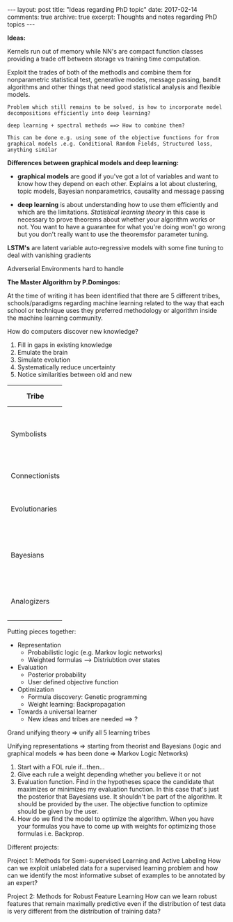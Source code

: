 #+STARTUP: showall indent
#+STARTUP: hidestars
#+BEGIN_HTML
---
layout: post
title: "Ideas regarding PhD topic"
date: 2017-02-14
comments: true
archive: true
excerpt: Thoughts and notes regarding PhD topics
---
#+END_HTML

*Ideas:*

Kernels run out of memory while NN's are compact function classes
providing a trade off between storage vs training time computation.

Exploit the trades of both of the methodls and combine them for
nonparametric statistical test, generative modes, message passing,
bandit algorithms and other things that need good statistical analysis
and flexible models.

=Problem which still remains to be solved, is how to incorporate model=
=decompositions efficiently into deep learning?=


=deep learning + spectral methods ==> How to combine them?=

=This can be done e.g. using some of the objective functions for from=
=graphical models .e.g. Conditional Random Fields, Structured loss,=
=anything similar=

*Differences between graphical models and deep learning:*

- *graphical models* are good if you've got a lot of variables and
  want to know how they depend on each other. Explains a lot about
  clustering, topic models, Bayesian nonparametrics, causality and
  message passing


- *deep learning* is about understanding how to use them efficiently
  and which are the limitations. /Statistical learning theory/ in this
  case is necessary to prove theorems about whether your algorithm
  works or not. You want to have a guarantee for what you're doing
  won't go wrong but you don't really want to use the theoremsfor
  parameter tuning.


*LSTM's* are latent variable auto-regressive models with some fine
 tuning to deal with vanishing gradients

Adverserial Environments hard to handle


*The Master Algorithm by P.Domingos:*

At the time of writing it has been identified that there are 5
different tribes, schools/paradigms regarding machine learning related
to the way that each school or technique uses they preferred
methodology or algorithm inside the machine learning community.

How do computers discover new knowledge?

1. Fill in gaps in existing knowledge
2. Emulate the brain
3. Simulate evolution
4. Systematically reduce uncertainty
5. Notice similarities between old and new


| Tribe          |   | Origins              |   | Master Algorithm        |   | People |
|----------------+---+----------------------+---+-------------------------+---+----|
|                |   |                      |   |                         |   | <2> |
| Symbolists     |   | Logic, philosophy    |   | Inverse deduction       |   | Tom Mitchel, Steve Muggleton, Ross Quinlan |
| Connectionists |   | Neuroscience         |   | Backpropagation         |   | LeCun, Hinton, Bengio |
| Evolutionaries |   | Evolutionary Biology |   | Genetic programming     |   | John Koza, John Holland, Hod Lipson |
| Bayesians      |   | Statistics           |   | Probabilistic inference |   | David Heckerman, Judea Pearl, Michael Jordan |
| Analogizers    |   | Psychology           |   | Kernel machines         |   | Peter Hart, V.Vapnik, Douglas Hofstadter |


Putting pieces together:

- Representation
 - Probabilistic logic (e.g. Markov logic networks)
 - Weighted formulas --> Distriubtion over states

- Evaluation
 - Posterior probability
 - User defined objective function

- Optimization
 - Formula discovery: Genetic programming
 - Weight learning: Backpropagation

- Towards a universal learner
 - New ideas and tribes are needed ==> ?

Grand unifying theory => unify all 5 learning tribes

Unifying representations => starting from theorist and Bayesians
(logic and graphical models => has been done => Markov Logic Networks)

1. Start with a FOL rule if...then...
2. Give each rule a weight depending whether you believe it or not
3. Evaluation function. Find in the hypotheses space the candidate
   that maximizes or minimizes my evaluation function. In this case
   that's just the posterior that Bayesians use. It shouldn't be part
   of the algorithm. It should be provided by the user. The objective
   function to optimize should be given by the user.
4. How do we find the model to optimize the algorithm. When you have
   your formulas you have to come up with weights for optimizing those
   formulas i.e. Backprop.

Different projects:

Project 1: Methods for Semi-supervised Learning and Active Labeling
How can we exploit unlabeled data for a supervised learning problem
and how can we identify the most informative subset of examples to be
annotated by an expert?

Project 2: Methods for Robust Feature Learning How can we learn robust
features that remain maximally predictive even if the distribution of
test data is very different from the distribution of training data?

# Project 3: Calibrated Uncertainty Estimation How can we provide
# reliable confidence intervals for deep neural network predictions?

# Project 4: Methods for Multimodal Learning and Sensor Fusion How can
# we combine multiple sources of information to improve prediction
# accuracy?

# Project 5: Combining Generative Probabilistic Models with Deep
# Learning How can we use probabilistic, possibly causal, graphical
# models, or complex simulators, to improve the accuracy of a
# classifier?

# Project 6: Model Compression and Distillation How can we maximally
# compress the amount of bits necessary to store and execute a deep
# neural network while maintaining high accuracy?

# Project 7: Reinforcement Learning and Planning How can we use RL to
# plan the actions of e.g. a car in traffic, given sensory information
# of its surroundings?

# Project 8: Learning color-invariant bases Can robust, universally
# applicable color-invariants be learned in the lower layers of CNN’s
# that facilitate image classification?

# Project 9: Learning to follow objects over multiple cameras Can we
# learn the characteristics of objects as observed from multiple
# camera’s images without a priori knowledge on the camera’s properties,
# their frames or the objects?

# Project 10: Learning from images near the boundary of a class How can
# we learn from adversarial examples or hard positive/negative examples
# and how can we make classifiers perform robustly when confronted with
# adversarial examples?
